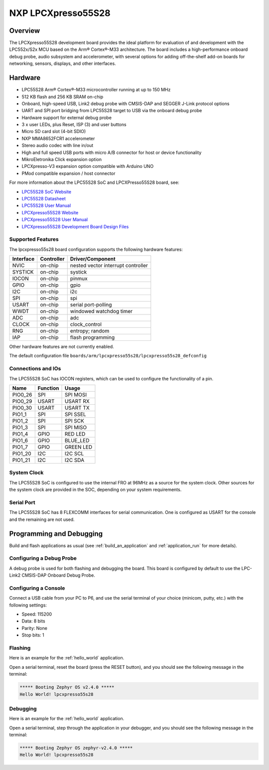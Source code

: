 .. _lpcxpresso55s28:

NXP LPCXpresso55S28
###################

Overview
********

The LPCXpresso55S28 development board provides the ideal platform for evaluation
of and development with the LPC552x/S2x MCU based on the Arm® Cortex®-M33
architecture. The board includes a high-performance onboard debug probe, audio
subsystem and accelerometer, with several options for adding off-the-shelf
add-on boards for networking, sensors, displays, and other interfaces.

.. image:: LPC55S28-EVK.jpg
   :align: center
   :alt: LPCXpresso55S28

Hardware
********

- LPC55S28 Arm® Cortex®-M33 microcontroller running at up to 150 MHz
- 512 KB flash and 256 KB SRAM on-chip
- Onboard, high-speed USB, Link2 debug probe with CMSIS-DAP and SEGGER J-Link
  protocol options
- UART and SPI port bridging from LPC55S28 target to USB via the onboard debug
  probe
- Hardware support for external debug probe
- 3 x user LEDs, plus Reset, ISP (3) and user buttons
- Micro SD card slot (4-bit SDIO)
- NXP MMA8652FCR1 accelerometer
- Stereo audio codec with line in/out
- High and full speed USB ports with micro A/B connector for host or device
  functionality
- MikroEletronika Click expansion option
- LPCXpresso-V3 expansion option compatible with Arduino UNO
- PMod compatible expansion / host connector

For more information about the LPC55S28 SoC and LPCXPresso55S28 board, see:

- `LPC55S28 SoC Website`_
- `LPC55S28 Datasheet`_
- `LPC55S28 User Manual`_
- `LPCXpresso55S28 Website`_
- `LPCXpresso55S28 User Manual`_
- `LPCXpresso55S28 Development Board Design Files`_

Supported Features
==================

The lpcxpresso55s28 board configuration supports the following
hardware features:

+-----------+------------+-------------------------------------+
| Interface | Controller | Driver/Component                    |
+===========+============+=====================================+
| NVIC      | on-chip    | nested vector interrupt controller  |
+-----------+------------+-------------------------------------+
| SYSTICK   | on-chip    | systick                             |
+-----------+------------+-------------------------------------+
| IOCON     | on-chip    | pinmux                              |
+-----------+------------+-------------------------------------+
| GPIO      | on-chip    | gpio                                |
+-----------+------------+-------------------------------------+
| I2C       | on-chip    | i2c                                 |
+-----------+------------+-------------------------------------+
| SPI       | on-chip    | spi                                 |
+-----------+------------+-------------------------------------+
| USART     | on-chip    | serial port-polling                 |
+-----------+------------+-------------------------------------+
| WWDT      | on-chip    | windowed watchdog timer             |
+-----------+------------+-------------------------------------+
| ADC       | on-chip    | adc                                 |
+-----------+------------+-------------------------------------+
| CLOCK     | on-chip    | clock_control                       |
+-----------+------------+-------------------------------------+
| RNG       | on-chip    | entropy;                            |
|           |            | random                              |
+-----------+------------+-------------------------------------+
| IAP       | on-chip    | flash programming                   |
+-----------+------------+-------------------------------------+

Other hardware features are not currently enabled.

The default configuration file
``boards/arm/lpcxpresso55s28/lpcxpresso55s28_defconfig``

Connections and IOs
===================

The LPC55S28 SoC has IOCON registers, which can be used to configure
the functionality of a pin.

+---------+-----------------+----------------------------+
| Name    | Function        | Usage                      |
+=========+=================+============================+
| PIO0_26 | SPI             | SPI MOSI                   |
+---------+-----------------+----------------------------+
| PIO0_29 | USART           | USART RX                   |
+---------+-----------------+----------------------------+
| PIO0_30 | USART           | USART TX                   |
+---------+-----------------+----------------------------+
| PIO1_1  | SPI             | SPI SSEL                   |
+---------+-----------------+----------------------------+
| PIO1_2  | SPI             | SPI SCK                    |
+---------+-----------------+----------------------------+
| PIO1_3  | SPI             | SPI MISO                   |
+---------+-----------------+----------------------------+
| PIO1_4  | GPIO            | RED LED                    |
+---------+-----------------+----------------------------+
| PIO1_6  | GPIO            | BLUE_LED                   |
+---------+-----------------+----------------------------+
| PIO1_7  | GPIO            | GREEN LED                  |
+---------+-----------------+----------------------------+
| PIO1_20 | I2C             | I2C SCL                    |
+---------+-----------------+----------------------------+
| PIO1_21 | I2C             | I2C SDA                    |
+---------+-----------------+----------------------------+

System Clock
============

The LPC55S28 SoC is configured to use the internal FRO at 96MHz as a
source for the system clock. Other sources for the system clock are
provided in the SOC, depending on your system requirements.

Serial Port
===========

The LPC55S28 SoC has 8 FLEXCOMM interfaces for serial communication. One is
configured as USART for the console and the remaining are not used.

Programming and Debugging
*************************

Build and flash applications as usual (see :ref:`build_an_application`
and :ref:`application_run` for more details).

Configuring a Debug Probe
=========================

A debug probe is used for both flashing and debugging the board. This
board is configured by default to use the LPC-Link2 CMSIS-DAP Onboard
Debug Probe.

Configuring a Console
=====================

Connect a USB cable from your PC to P6, and use the serial terminal of your
choice (minicom, putty, etc.) with the following settings:

- Speed: 115200
- Data: 8 bits
- Parity: None
- Stop bits: 1

Flashing
========

Here is an example for the :ref:`hello_world` application.

.. zephyr-app-commands::
   :zephyr-app: samples/hello_world
   :board: lpcxpresso55s28
   :goals: flash

Open a serial terminal, reset the board (press the RESET button), and you should
see the following message in the terminal:

.. code-block:: console

   ***** Booting Zephyr OS v2.4.0 *****
   Hello World! lpcxpresso55s28

Debugging
=========

Here is an example for the :ref:`hello_world` application.

.. zephyr-app-commands::
   :zephyr-app: samples/hello_world
   :board: lpcxpresso55s28
   :goals: debug

Open a serial terminal, step through the application in your debugger, and you
should see the following message in the terminal:

.. code-block:: console

   ***** Booting Zephyr OS zephyr-v2.4.0 *****
   Hello World! lpcxpresso55s28

.. _LPC55S28 SoC Website:
   https://www.nxp.com/products/processors-and-microcontrollers/arm-microcontrollers/general-purpose-mcus/lpc5500-cortex-m33/lpc552x-s2x-mainstream-arm-cortex-m33-based-microcontroller-family:LPC552x-S2x

.. _LPC55S28 Datasheet:
   https://www.nxp.com/docs/en/data-sheet/LPC55S2X-LPC552X.pdf

.. _LPC55S28 User Manual:
   https://www.nxp.com/webapp/Download?colCode=UM11126

.. _LPCxpresso55S28 Website:
   https://www.nxp.com/design/software/development-software/lpcxpresso55s28-development-board:LPC55S28-EVK

.. _LPCXpresso55S28 User Manual:
   https://www.nxp.com/webapp/Download?colCode=UM11158

.. _LPCXpresso55S28 Development Board Design Files:
   https://www.nxp.com/webapp/Download?colCode=LPCXpresso55S69-DS
